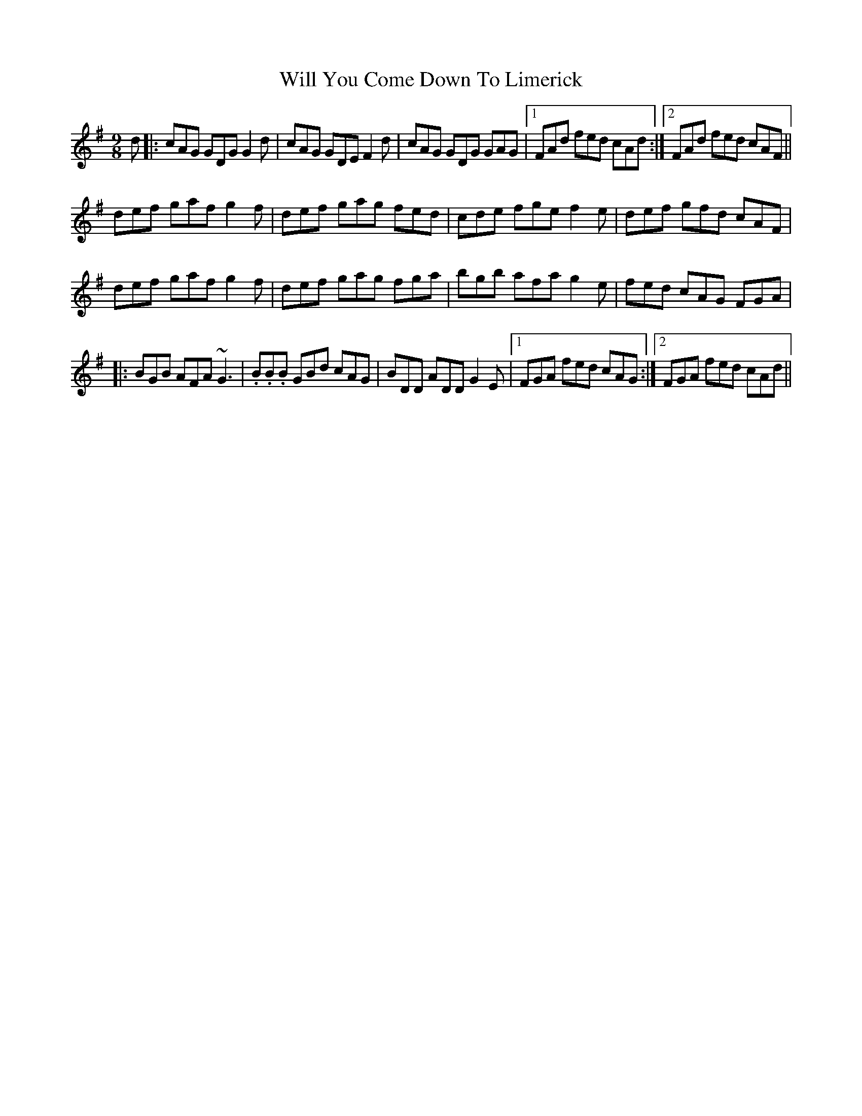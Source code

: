 X: 42892
T: Will You Come Down To Limerick
R: slip jig
M: 9/8
K: Gmajor
d|:cAG GDG G2d|cAG GDE F2d|cAG GDG GAG|1 FAd fed cAd:|2 FAd fed cAF||
def gaf g2f|def gag fed|cde fge f2e|def gfd cAF|
def gaf g2f|def gag fga|bgb afa g2e|fed cAG FGA|
|:BGB AFA ~G3|.B.B.B GBd cAG|BDD ADD G2E|1 FGA fed cAG:|2 FGA fed cAd||


